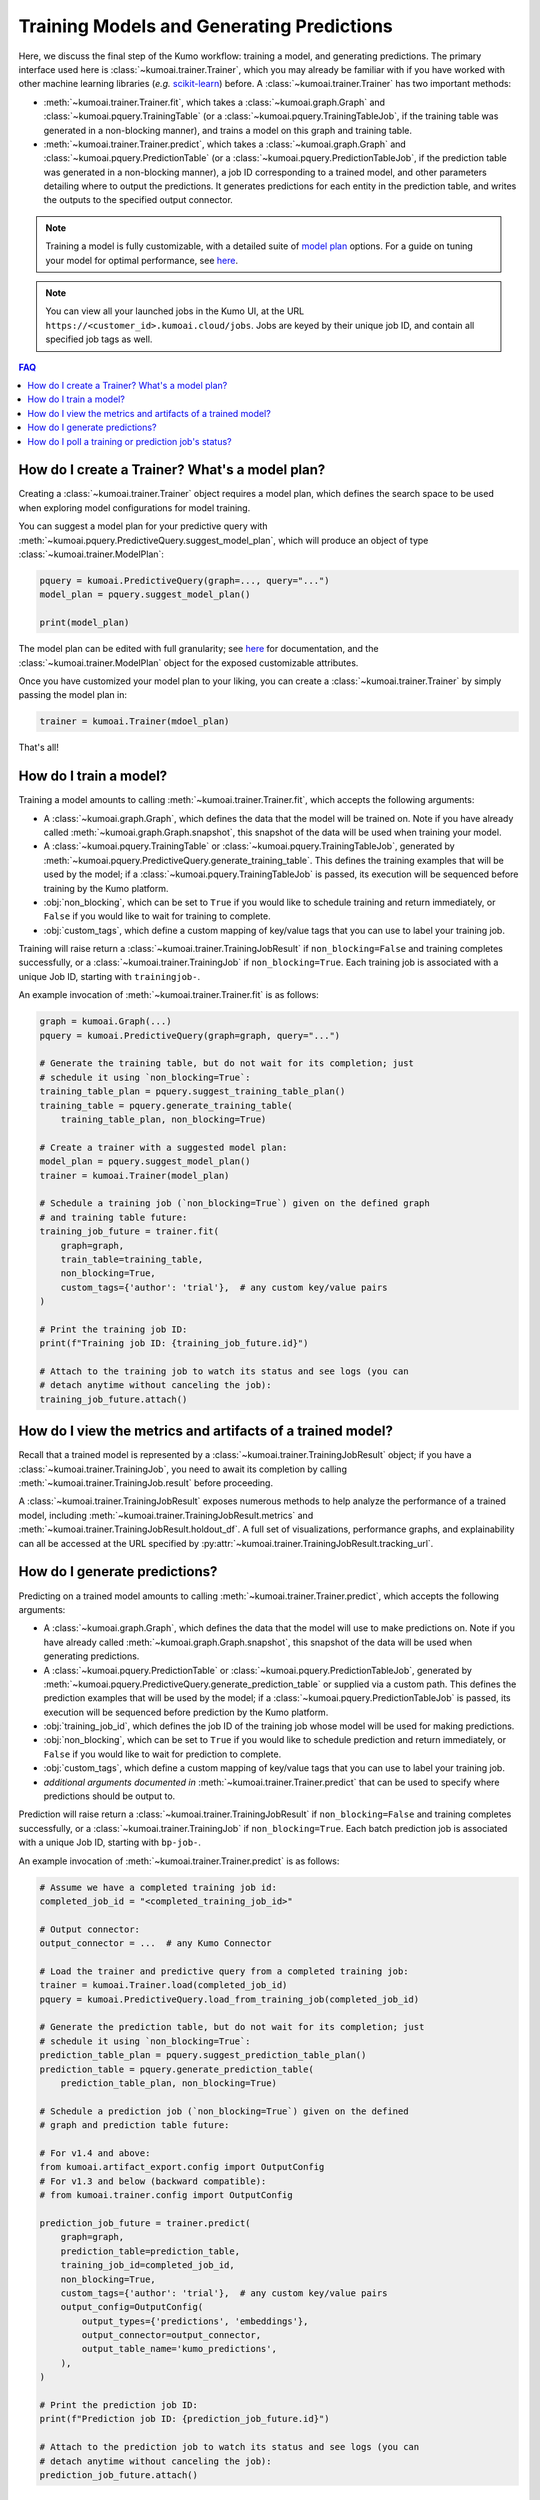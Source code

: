 .. _faq_training:

Training Models and Generating Predictions
===========================================

Here, we discuss the final step of the Kumo workflow: training a model, and
generating predictions. The primary interface used here is
:class:`~kumoai.trainer.Trainer`, which you may already be familiar with if you
have worked with other machine learning libraries (*e.g.*
`scikit-learn <https://scikit-learn.org/stable/index.html>`__) before. A
:class:`~kumoai.trainer.Trainer` has two important methods:

* :meth:`~kumoai.trainer.Trainer.fit`, which takes a
  :class:`~kumoai.graph.Graph` and :class:`~kumoai.pquery.TrainingTable`
  (or a :class:`~kumoai.pquery.TrainingTableJob`, if the training table
  was generated in a non-blocking manner), and trains a model on this graph
  and training table.
* :meth:`~kumoai.trainer.Trainer.predict`, which takes a
  :class:`~kumoai.graph.Graph` and :class:`~kumoai.pquery.PredictionTable`
  (or a :class:`~kumoai.pquery.PredictionTableJob`, if the prediction table
  was generated in a non-blocking manner), a job ID corresponding to a trained
  model, and other parameters detailing where to output the predictions. It
  generates predictions for each entity in the prediction table, and writes
  the outputs to the specified output connector.

.. note::

    Training a model is fully customizable, with a detailed suite of
    `model plan <https://docs.kumo.ai/docs/advanced-operations>`__ options. For a guide on tuning your model for optimal
    performance, see `here <https://docs.kumo.ai/docs/debugging-poor-model-performance>`__.

.. note::

    You can view all your launched jobs in the Kumo UI, at the URL
    ``https://<customer_id>.kumoai.cloud/jobs``. Jobs are keyed by their
    unique job ID, and contain all specified job tags as well.

.. contents:: FAQ
    :local:

How do I create a Trainer? What's a model plan?
-----------------------------------------------

Creating a :class:`~kumoai.trainer.Trainer` object requires a model plan, which
defines the search space to be used when exploring model configurations for
model training.

You can suggest a model plan for your predictive query with
:meth:`~kumoai.pquery.PredictiveQuery.suggest_model_plan`, which will produce
an object of type :class:`~kumoai.trainer.ModelPlan`:

.. code-block:: python

    pquery = kumoai.PredictiveQuery(graph=..., query="...")
    model_plan = pquery.suggest_model_plan()

    print(model_plan)

The model plan can be edited with full granularity; see
`here <https://docs.kumo.ai/docs/advanced-operations>`__ for documentation,
and the :class:`~kumoai.trainer.ModelPlan` object for the exposed customizable
attributes.

Once you have customized your model plan to your liking, you can create a
:class:`~kumoai.trainer.Trainer` by simply passing the model plan in:

.. code-block:: python

    trainer = kumoai.Trainer(mdoel_plan)

That's all!

How do I train a model?
-----------------------

Training a model amounts to calling :meth:`~kumoai.trainer.Trainer.fit`, which
accepts the following arguments:

* A :class:`~kumoai.graph.Graph`, which defines the data that the model will
  be trained on. Note if you have already called
  :meth:`~kumoai.graph.Graph.snapshot`, this snapshot of the data will be
  used when training your model.
* A :class:`~kumoai.pquery.TrainingTable` or
  :class:`~kumoai.pquery.TrainingTableJob`, generated by
  :meth:`~kumoai.pquery.PredictiveQuery.generate_training_table`. This
  defines the training examples that will be used by the model; if a
  :class:`~kumoai.pquery.TrainingTableJob` is passed, its execution
  will be sequenced before training by the Kumo platform.
* :obj:`non_blocking`, which can be set to ``True`` if you would like to
  schedule training and return immediately, or ``False`` if you would like
  to wait for training to complete.
* :obj:`custom_tags`, which define a custom mapping of key/value tags that
  you can use to label your training job.

Training will raise return a :class:`~kumoai.trainer.TrainingJobResult` if
``non_blocking=False`` and training completes successfully, or a
:class:`~kumoai.trainer.TrainingJob` if ``non_blocking=True``. Each
training job is associated with a unique Job ID, starting with
``trainingjob-``.

An example invocation of :meth:`~kumoai.trainer.Trainer.fit` is as follows:

.. code-block:: python

    graph = kumoai.Graph(...)
    pquery = kumoai.PredictiveQuery(graph=graph, query="...")

    # Generate the training table, but do not wait for its completion; just
    # schedule it using `non_blocking=True`:
    training_table_plan = pquery.suggest_training_table_plan()
    training_table = pquery.generate_training_table(
        training_table_plan, non_blocking=True)

    # Create a trainer with a suggested model plan:
    model_plan = pquery.suggest_model_plan()
    trainer = kumoai.Trainer(model_plan)

    # Schedule a training job (`non_blocking=True`) given on the defined graph
    # and training table future:
    training_job_future = trainer.fit(
        graph=graph,
        train_table=training_table,
        non_blocking=True,
        custom_tags={'author': 'trial'},  # any custom key/value pairs
    )

    # Print the training job ID:
    print(f"Training job ID: {training_job_future.id}")

    # Attach to the training job to watch its status and see logs (you can
    # detach anytime without canceling the job):
    training_job_future.attach()


How do I view the metrics and artifacts of a trained model?
-----------------------------------------------------------

Recall that a trained model is represented by a
:class:`~kumoai.trainer.TrainingJobResult` object; if you have a
:class:`~kumoai.trainer.TrainingJob`, you need to await its completion
by calling :meth:`~kumoai.trainer.TrainingJob.result` before proceeding.

A :class:`~kumoai.trainer.TrainingJobResult` exposes numerous methods to help
analyze the performance of a trained model, including
:meth:`~kumoai.trainer.TrainingJobResult.metrics` and
:meth:`~kumoai.trainer.TrainingJobResult.holdout_df`. A full set of
visualizations, performance graphs, and explainability can all be accessed
at the URL specified by :py:attr:`~kumoai.trainer.TrainingJobResult.tracking_url`.

How do I generate predictions?
------------------------------

Predicting on a trained model amounts to calling
:meth:`~kumoai.trainer.Trainer.predict`, which accepts the following arguments:

* A :class:`~kumoai.graph.Graph`, which defines the data that the model will
  use to make predictions on. Note if you have already called
  :meth:`~kumoai.graph.Graph.snapshot`, this snapshot of the data will be
  used when generating predictions.
* A :class:`~kumoai.pquery.PredictionTable` or
  :class:`~kumoai.pquery.PredictionTableJob`, generated by
  :meth:`~kumoai.pquery.PredictiveQuery.generate_prediction_table` or supplied
  via a custom path. This defines the prediction examples that will be used by
  the model; if a :class:`~kumoai.pquery.PredictionTableJob` is passed, its
  execution will be sequenced before prediction by the Kumo platform.
* :obj:`training_job_id`, which defines the job ID of the training job whose
  model will be used for making predictions.
* :obj:`non_blocking`, which can be set to ``True`` if you would like to
  schedule prediction and return immediately, or ``False`` if you would like
  to wait for prediction to complete.
* :obj:`custom_tags`, which define a custom mapping of key/value tags that
  you can use to label your training job.
* *additional arguments documented in* :meth:`~kumoai.trainer.Trainer.predict`
  that can be used to specify where predictions should be output to.

Prediction will raise return a :class:`~kumoai.trainer.TrainingJobResult` if
``non_blocking=False`` and training completes successfully, or a
:class:`~kumoai.trainer.TrainingJob` if ``non_blocking=True``. Each
batch prediction job is associated with a unique Job ID, starting with
``bp-job-``.


An example invocation of :meth:`~kumoai.trainer.Trainer.predict` is as follows:

.. code-block:: python

    # Assume we have a completed training job id:
    completed_job_id = "<completed_training_job_id>"

    # Output connector:
    output_connector = ...  # any Kumo Connector

    # Load the trainer and predictive query from a completed training job:
    trainer = kumoai.Trainer.load(completed_job_id)
    pquery = kumoai.PredictiveQuery.load_from_training_job(completed_job_id)

    # Generate the prediction table, but do not wait for its completion; just
    # schedule it using `non_blocking=True`:
    prediction_table_plan = pquery.suggest_prediction_table_plan()
    prediction_table = pquery.generate_prediction_table(
        prediction_table_plan, non_blocking=True)

    # Schedule a prediction job (`non_blocking=True`) given on the defined
    # graph and prediction table future:
    
    # For v1.4 and above:
    from kumoai.artifact_export.config import OutputConfig
    # For v1.3 and below (backward compatible):
    # from kumoai.trainer.config import OutputConfig
    
    prediction_job_future = trainer.predict(
        graph=graph,
        prediction_table=prediction_table,
        training_job_id=completed_job_id,
        non_blocking=True,
        custom_tags={'author': 'trial'},  # any custom key/value pairs
        output_config=OutputConfig(
            output_types={'predictions', 'embeddings'},
            output_connector=output_connector,
            output_table_name='kumo_predictions',
        ),
    )

    # Print the prediction job ID:
    print(f"Prediction job ID: {prediction_job_future.id}")

    # Attach to the prediction job to watch its status and see logs (you can
    # detach anytime without canceling the job):
    prediction_job_future.attach()


How do I poll a training or prediction job's status?
----------------------------------------------------------

Any job scheduled with ``non_blocking=True`` will be represented as a
Future object, that has various methods to poll the scheduled job for its
status or completion. Common patterns include:

* Querying ``future.status()`` for the status of the scheduled job in a loop
* Calling ``future.attach()`` to attach to the future and print logs
  periodically; when the future is complete, this method will return the
  resolved output (*e.g.* :class:`~kumoai.trainer.TrainingJob` becomes
  :class:`~kumoai.trainer.TrainingJobResult`)
* Calling ``future.result()`` will block until the future is complete,
  and return the resolved output.
